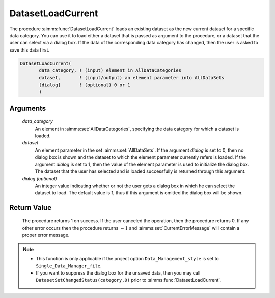 .. aimms:procedure:: DatasetLoadCurrent(data\_category, dataset[, dialog])

.. _DatasetLoadCurrent:

DatasetLoadCurrent
==================

The procedure :aimms:func:`DatasetLoadCurrent` loads an existing dataset as the
new current dataset for a specific data category. You can use it to load
either a dataset that is passed as argument to the procedure, or a
dataset that the user can select via a dialog box. If the data of the
corresponding data category has changed, then the user is asked to save
this data first.

.. code-block:: aimms

    DatasetLoadCurrent(
           data_category, ! (input) element in AllDataCategories
           dataset,       ! (input/output) an element parameter into AllDataSets
           [dialog]       ! (optional) 0 or 1
           )

Arguments
---------

    *data\_category*
        An element in :aimms:set:`AllDataCategories`, specifying the data category for
        which a dataset is loaded.

    *dataset*
        An element parameter in the set :aimms:set:`AllDataSets`. If the argument
        *dialog* is set to 0, then no dialog box is shown and the dataset to
        which the element parameter currently refers is loaded. If the argument
        *dialog* is set to 1, then the value of the element parameter is used to
        initialize the dialog box. The dataset that the user has selected and is
        loaded successfully is returned through this argument.

    *dialog (optional)*
        An integer value indicating whether or not the user gets a dialog box in
        which he can select the dataset to load. The default value is 1, thus if
        this argument is omitted the dialog box will be shown.

Return Value
------------

    The procedure returns 1 on success. If the user canceled the operation,
    then the procedure returns 0. If any other error occurs then the
    procedure returns :math:`-1` and :aimms:set:`CurrentErrorMessage` will contain a proper error
    message.

.. note::

    -  This function is only applicable if the project option
       ``Data_Management_style`` is set to ``Single_Data_Manager_file``.

    -  If you want to suppress the dialog box for the unsaved data, then you
       may call ``DatasetSetChangedStatus(category,0)`` prior to
       :aimms:func:`DatasetLoadCurrent`.

.. seealso::

    The procedures :aimms:func:`DatasetLoadIntoCurrent`, :aimms:func:`DatasetMerge`, :aimms:func:`DatasetSave`, :aimms:func:`DatasetSetChangedStatus`.
